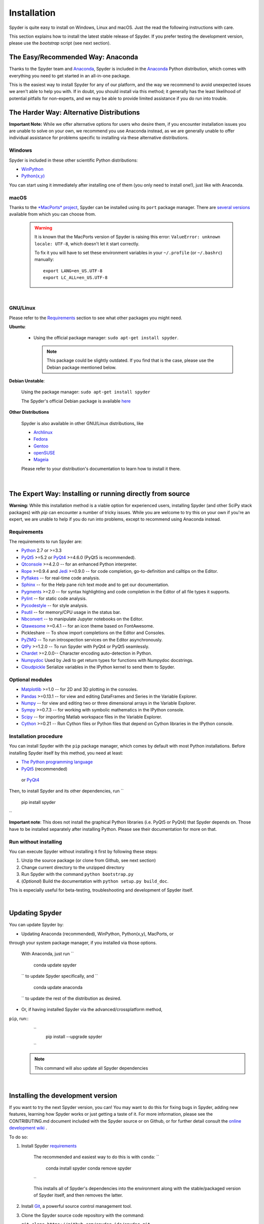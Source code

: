 Installation
============

Spyder is quite easy to install on Windows, Linux and macOS. Just the read the
following instructions with care.

This section explains how to install the latest stable release of
Spyder. If you prefer testing the development version, please use
the `bootstrap` script (see next section).


The Easy/Recommended Way: Anaconda
----------------------------------

Thanks to the Spyder team and `Anaconda <https://www.anaconda.com/>`_, Spyder is
included in the `Anaconda <https://www.anaconda.com/download/>`_ Python distribution,
which comes with everything you need to get started in an all-in-one package.

This is the easiest way to install Spyder for any of our platform, and
the way we recommend to avoid unexpected issues we aren't able to
help you with. If in doubt, you should install via this method;
it generally has the least likelihood of potential pitfalls for non-experts,
and we may be able to provide limited assistance if you do run into trouble.


The Harder Way: Alternative Distributions
----------------------------------------------------

**Important Note:** While we offer alternative options for users who
desire them, if you encounter installation issues you are unable to
solve on your own, we recommend you use Anaconda instead, as we are
generally unable to offer individual assistance for problems specific
to installing via these alternative distributions.

Windows
~~~~~~~

Spyder is included in these other scientific Python distributions:

* `WinPython <https://winpython.github.io/>`_
* `Python(x,y) <https://code.google.com/p/pythonxy>`_

You can start using it immediately after installing one of them
(you only need to install one!), just like with Anaconda.

macOS
~~~~~

Thanks to the `*MacPorts* project <http://www.macports.org/>`_, Spyder can be
installed using its ``port`` package manager.
There are `several versions`__ available from which you can choose from.

__ http://www.macports.org/ports.php?by=name&substr=spyder

  .. warning::

     It is known that the MacPorts version of Spyder is raising this error:
     ``ValueError: unknown locale: UTF-8``, which doesn't let it start correctly.

     To fix it you will have to set these environment variables in your
     ``~/.profile`` (or ``~/.bashrc``) manually::

        export LANG=en_US.UTF-8
        export LC_ALL=en_US.UTF-8

|

GNU/Linux
~~~~~~~~~

Please refer to the `Requirements`_ section to see what other packages you
might need.

**Ubuntu**:

   * Using the official package manager: ``sudo apt-get install spyder``.

     .. note::

        This package could be slightly outdated. If you find that is the case,
        please use the Debian package mentioned below.


**Debian Unstable**:

   Using the package manager: ``sudo apt-get install spyder``

   The Spyder's official Debian package is available `here`__

   __ http://packages.debian.org/fr/sid/spyder.


**Other Distributions**

   Spyder is also available in other GNU/Linux distributions, like

   * `Archlinux <https://aur.archlinux.org/packages/?K=spyder>`_

   * `Fedora <https://admin.fedoraproject.org/pkgdb/acls/name/spyder?_csrf_token=ab2ac812ed6df3abdf42981038a56d3d87b34128>`_

   * `Gentoo <http://packages.gentoo.org/package/dev-python/spyder>`_

   * `openSUSE <https://build.opensuse.org/package/show?package=python-spyder&project=home%3Aocefpaf>`_

   * `Mageia <http://mageia.madb.org/package/show/name/spyder>`_

   Please refer to your distribution's documentation to learn how to install it
   there.

|


The Expert Way: Installing or running directly from source
----------------------------------------------------------

**Warning:** While this installation method is a viable option for
experienced users, installing Spyder (and other SciPy stack packages)
with `pip` can encounter a number of tricky issues. While you are welcome
to try this on your own if you're an expert, we are unable to help if you
do run into problems, except to recommend using Anaconda instead.


Requirements
~~~~~~~~~~~~

The requirements to run Spyder are:

* `Python <http://www.python.org/>`_ 2.7 or >=3.3

* `PyQt5 <https://www.riverbankcomputing.com/software/pyqt/download5>`_ >=5.2 or
  `PyQt4 <https://www.riverbankcomputing.com/software/pyqt/download>`_ >=4.6.0
  (PyQt5 is recommended).

* `Qtconsole <http://jupyter.org/qtconsole/stable/>`_ >=4.2.0 -- for an
  enhanced Python interpreter.

* `Rope <http://rope.sourceforge.net/>`_ >=0.9.4 and
  `Jedi <http://jedi.jedidjah.ch/en/latest/>`_ >=0.9.0 -- for code completion,
  go-to-definition and calltips on the Editor.

* `Pyflakes <http://pypi.python.org/pypi/pyflakes>`_  -- for real-time
  code analysis.

* `Sphinx <http://sphinx.pocoo.org>`_ -- for the Help pane rich text mode
  and to get our documentation.

* `Pygments <http://pygments.org/>`_ >=2.0 -- for syntax highlighting and code
  completion in the Editor of all file types it supports.

* `Pylint <http://www.logilab.org/project/pylint>`_  -- for static code analysis.

* `Pycodestyle <https://pypi.python.org/pypi/pycodestyle>`_ -- for style analysis.

* `Psutil <http://code.google.com/p/psutil/>`_  -- for memory/CPU usage in the status
  bar.

* `Nbconvert <http://nbconvert.readthedocs.org/>`_ -- to manipulate Jupyter notebooks
  on the Editor.

* `Qtawesome <https://github.com/spyder-ide/qtawesome>`_ >=0.4.1 -- for an icon theme based on
  FontAwesome.

* Pickleshare -- To show import completions on the Editor and Consoles.

* `PyZMQ <https://github.com/zeromq/pyzmq>`_ -- To run introspection services on the
  Editor asynchronously.

* `QtPy <https://github.com/spyder-ide/qtpy>`_ >=1.2.0 -- To run Spyder with PyQt4 or
  PyQt5 seamlessly.

* `Chardet <https://github.com/chardet/chardet>`_ >=2.0.0-- Character encoding auto-detection
  in Python.

* `Numpydoc <https://github.com/numpy/numpydoc>`_ Used by Jedi to get return types for
  functions with Numpydoc docstrings.

* `Cloudpickle <https://github.com/cloudpipe/cloudpickle>`_ Serialize variables in the
  IPython kernel to send them to Spyder.


Optional modules
~~~~~~~~~~~~~~~~

* `Matplotlib <http://matplotlib.sourceforge.net/>`_ >=1.0 -- for 2D and 3D plotting
  in the consoles.

* `Pandas <http://pandas.pydata.org/>`_ >=0.13.1 -- for view and editing DataFrames
  and Series in the Variable Explorer.

* `Numpy <http://numpy.scipy.org/>`_ -- for view and editing two or three
  dimensional arrays in the Variable Explorer.

* `Sympy <http://www.sympy.org/es/>`_ >=0.7.3 -- for working with symbolic mathematics
  in the IPython console.

* `Scipy <http://www.scipy.org/>`_ -- for importing Matlab workspace files in
  the Variable Explorer.

* `Cython <http://cython.org/>`_ >=0.21 -- Run Cython files or Python files that
  depend on Cython libraries in the IPython console.


Installation procedure
~~~~~~~~~~~~~~~~~~~~~~

You can install Spyder with the ``pip`` package manager, which comes by
default with most Python installations.
Before installing Spyder itself by this method, you need at least:

* `The Python programming language <http://www.python.org/>`_
* `PyQt5 <http://www.riverbankcomputing.co.uk/software/pyqt/download5>`_ (recommended)
 or `PyQt4 <http://www.riverbankcomputing.co.uk/software/pyqt/download>`_


Then, to install Spyder and its other dependencies, run
``
    pip install spyder
``

**Important note**: This does not install the graphical Python libraries (i.e.
PyQt5 or PyQt4) that Spyder depends on. Those have to be installed separately
after installing Python. Please see their documentation for more on that.


Run without installing
~~~~~~~~~~~~~~~~~~~~~~

You can execute Spyder without installing it first by following these steps:

#. Unzip the source package (or clone from Github, see next section)
#. Change current directory to the unzipped directory
#. Run Spyder with the command ``python bootstrap.py``
#. (*Optional*) Build the documentation with ``python setup.py build_doc``.

This is especially useful for beta-testing, troubleshooting and development
of Spyder itself.

|


Updating Spyder
---------------

You can update Spyder by:

* Updating Anaconda (recommended), WinPython, Python(x,y), MacPorts, or
through your system package manager, if you installed via those options.

    With Anaconda, just run
    ``
        conda update spyder
    ``
    to update Spyder specifically, and
    ``
        conda update anaconda
    ``
    to update the rest of the distribution as desired.

* Or, if having installed Spyder via the advanced/crossplatform method,
``pip``, run::
    ``
        pip install --upgrade spyder
    ``
  .. note::

     This command will also update all Spyder dependencies

|


Installing the development version
----------------------------------

If you want to try the next Spyder version, you can!
You may want to do this for fixing bugs in Spyder, adding new
features, learning how Spyder works or just getting a taste of it.
For more information, please see the CONTRIBUTING.md document included
with the Spyder source or on Github, or for further detail consult the
`online development wiki <https://github.com/spyder-ide/spyder/wiki>`_ .

To do so:

#. Install Spyder `requirements`_

    The recommended and easiest way to do this is with ``conda``:
    ``
        conda install spyder
        conda remove spyder
    ``

    This installs all of Spyder's dependencies into the environment along with
    the stable/packaged version of Spyder itself, and then removes the latter.

#. Install `Git <http://git-scm.com/downloads>`_, a powerful
   source control management tool.

#. Clone the Spyder source code repository with the command:

   ``git clone https://github.com/spyder-ide/spyder.git``

#. Run Spyder with the ``bootstrap.py`` script from within the cloned directory:
   ``python bootstrap.py``

#. To keep your repository up-to-date, run

   ``git pull``

   inside the cloned directory.

#. (*Optional*) If you want to read the documentation, you must build it first
    with the command

   ``python setup.py build_doc``

|


Help and support
----------------

Spyder websites:

* For bug reports and feature requests you can go to our
  `website <https://github.com/spyder-ide/spyder/issues>`_.
* For general and development-oriented information, visit
  `our Github wiki <https://github.com/spyder-ide/spyder/wiki>`_.
* For discussions and help requests, you can suscribe to our
  `Google Group <http://groups.google.com/group/spyderlib>`_.
